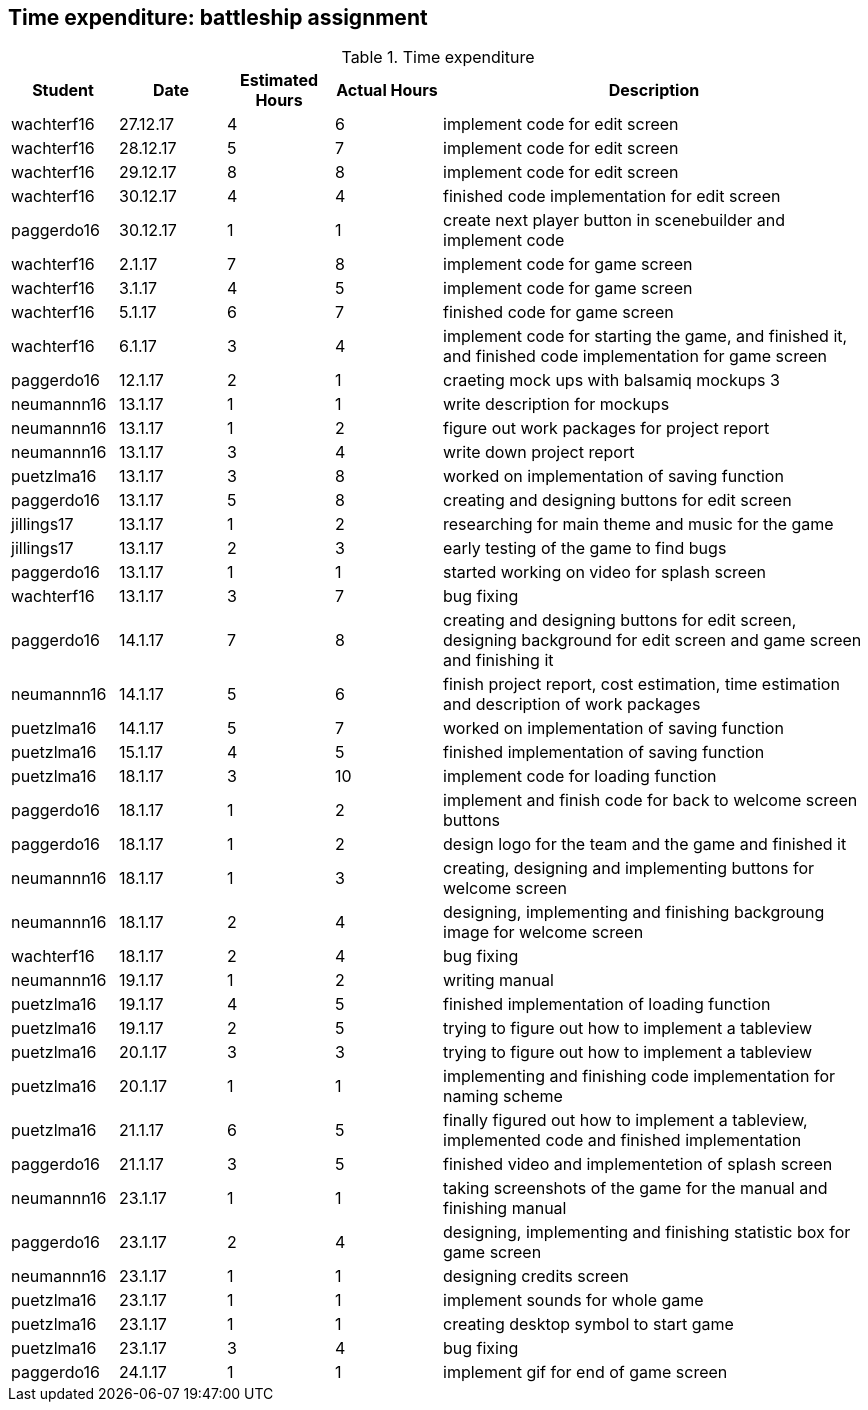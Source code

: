 == Time expenditure: battleship assignment

[cols="1,1,1, 1,4", options="header"]
.Time expenditure
|===
| Student
| Date
| Estimated Hours
| Actual Hours
| Description

| wachterf16
| 27.12.17
| 4
| 6
| implement code for edit screen

| wachterf16
| 28.12.17
| 5
| 7
| implement code for edit screen

| wachterf16
| 29.12.17
| 8
| 8
| implement code for edit screen

| wachterf16
| 30.12.17
| 4
| 4
| finished code implementation for edit screen

| paggerdo16
| 30.12.17
| 1
| 1
| create next player button in scenebuilder and implement code

| wachterf16
| 2.1.17
| 7
| 8
| implement code for game screen

| wachterf16
| 3.1.17
| 4
| 5
| implement code for game screen

| wachterf16
| 5.1.17
| 6
| 7
| finished code for game screen

| wachterf16
| 6.1.17
| 3
| 4
| implement code for starting the game, and finished it, and finished code implementation for game screen

| paggerdo16
| 12.1.17
| 2
| 1
| craeting mock ups with balsamiq mockups 3

| neumannn16
| 13.1.17
| 1
| 1
| write description for mockups

| neumannn16
| 13.1.17
| 1
| 2
| figure out work packages for project report

| neumannn16
| 13.1.17
| 3
| 4
| write down project report

| puetzlma16
| 13.1.17
| 3
| 8
| worked on implementation of saving function

| paggerdo16
| 13.1.17
| 5
| 8
| creating and designing buttons for edit screen

| jillings17
| 13.1.17
| 1
| 2
| researching for main theme and music for the game

| jillings17
| 13.1.17
| 2
| 3
| early testing of the game to find bugs

| paggerdo16
| 13.1.17
| 1
| 1
| started working on video for splash screen

| wachterf16
| 13.1.17
| 3
| 7
| bug fixing

| paggerdo16
| 14.1.17
| 7
| 8
| creating and designing buttons for edit screen, designing background for edit screen and game screen and finishing it

| neumannn16
| 14.1.17
| 5
| 6
| finish project report, cost estimation, time estimation and description of work packages

| puetzlma16
| 14.1.17
| 5
| 7
| worked on implementation of saving function

| puetzlma16
| 15.1.17
| 4
| 5
| finished implementation of saving function

| puetzlma16
| 18.1.17
| 3
| 10
| implement code for loading function

| paggerdo16
| 18.1.17
| 1
| 2
| implement and finish code for back to welcome screen buttons

| paggerdo16
| 18.1.17
| 1
| 2
| design logo for the team and the game and finished it

| neumannn16
| 18.1.17
| 1
| 3
| creating, designing and implementing buttons for welcome screen

| neumannn16
| 18.1.17
| 2
| 4
| designing, implementing and finishing backgroung image for welcome screen

| wachterf16
| 18.1.17
| 2
| 4
| bug fixing

| neumannn16
| 19.1.17
| 1
| 2
| writing manual

| puetzlma16
| 19.1.17
| 4
| 5
| finished implementation of loading function

| puetzlma16
| 19.1.17
| 2
| 5
| trying to figure out how to implement a tableview

| puetzlma16
| 20.1.17
| 3
| 3
| trying to figure out how to implement a tableview

| puetzlma16
| 20.1.17
| 1
| 1
| implementing and finishing code implementation for naming scheme

| puetzlma16
| 21.1.17
| 6
| 5
| finally figured out how to implement a tableview, implemented code and finished implementation

| paggerdo16
| 21.1.17
| 3
| 5
| finished video and implementetion of splash screen

| neumannn16
| 23.1.17
| 1
| 1
| taking screenshots of the game for the manual and finishing manual

| paggerdo16
| 23.1.17
| 2
| 4
| designing, implementing and finishing statistic box for game screen

| neumannn16
| 23.1.17
| 1
| 1
| designing credits screen

| puetzlma16
| 23.1.17
| 1
| 1
| implement sounds for  whole game

| puetzlma16
| 23.1.17
| 1
| 1
| creating desktop symbol to start game

| puetzlma16
| 23.1.17
| 3
| 4
| bug fixing

| paggerdo16
| 24.1.17
| 1
| 1
| implement gif for end of game screen

|===